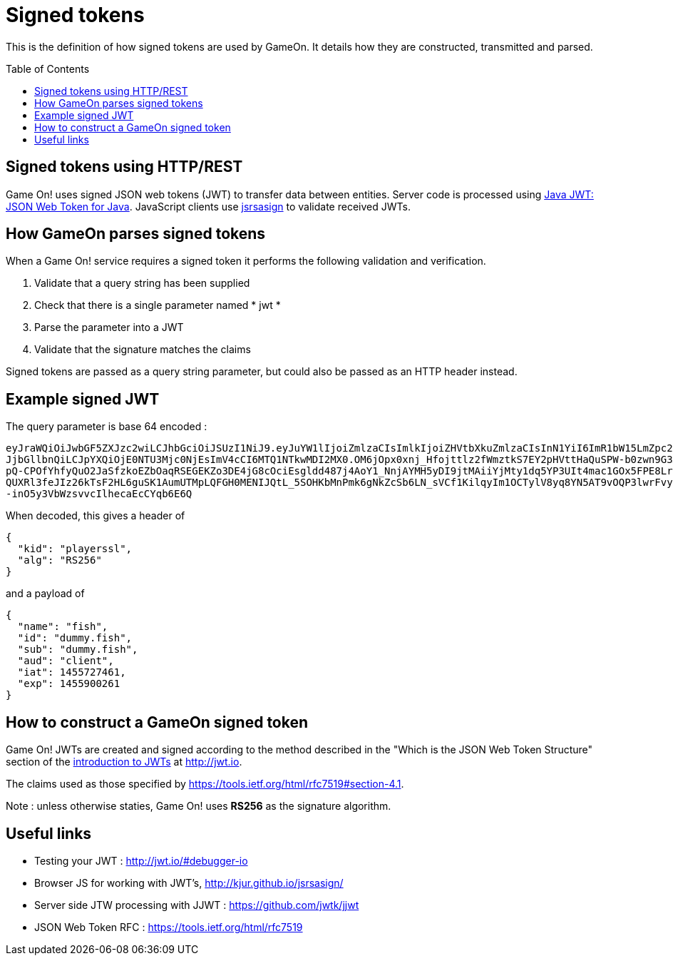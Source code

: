 = Signed tokens
:icons: font
:toc:
:toc-placement: preamble
:toclevels: 1
:jwt-java: https://github.com/jwtk/jjwt
:jsrsasign: http://kjur.github.io/jsrsasign/
:jwt-struct: http://jwt.io/introduction/


{toc}

This is the definition of how signed tokens are used by GameOn. It details how they are constructed, transmitted and parsed. 

== Signed tokens using HTTP/REST

Game On! uses signed JSON web tokens (JWT) to transfer data between entities. Server code is processed using {jwt-java}[Java JWT: JSON Web Token for Java]. JavaScript clients use {jsrsasign}[jsrsasign] to validate received JWTs.

== How GameOn parses signed tokens

When a Game On! service requires a signed token it performs the following validation and verification.

1. Validate that a query string has been supplied
1. Check that there is a single parameter named * jwt *
1. Parse the parameter into a JWT
1. Validate that the signature matches the claims

Signed tokens are passed as a query string parameter, but could also be passed as an HTTP header instead.

== Example signed JWT

The query parameter is base 64 encoded :

```
eyJraWQiOiJwbGF5ZXJzc2wiLCJhbGciOiJSUzI1NiJ9.eyJuYW1lIjoiZmlzaCIsImlkIjoiZHVtbXkuZmlzaCIsInN1YiI6ImR1bW15LmZpc2giLCJhdWQiOi
JjbGllbnQiLCJpYXQiOjE0NTU3Mjc0NjEsImV4cCI6MTQ1NTkwMDI2MX0.OM6jOpx0xnj_Hfojttlz2fWmztkS7EY2pHVttHaQuSPW-b0zwn9G3XN5b1rleavRS
pQ-CPOfYhfyQuO2JaSfzkoEZbOaqRSEGEKZo3DE4jG8cOciEsgldd487j4AoY1_NnjAYMH5yDI9jtMAiiYjMty1dq5YP3UIt4mac1GOx5FPE8Lr35e9uMKT8eqW
QUXRl3feJIz26kTsF2HL6guSK1AumUTMpLQFGH0MENIJQtL_5SOHKbMnPmk6gNkZcSb6LN_sVCf1KilqyIm1OCTylV8yq8YN5AT9vOQP3lwrFvyKYlOulTI4Gs_
-inO5y3VbWzsvvcIlhecaEcCYqb6E6Q
```

When decoded, this gives a header of 

```
{
  "kid": "playerssl",
  "alg": "RS256"
}
```

and a payload of 

```
{
  "name": "fish",
  "id": "dummy.fish",
  "sub": "dummy.fish",
  "aud": "client",
  "iat": 1455727461,
  "exp": 1455900261
}
```

== How to construct a GameOn signed token
Game On! JWTs are created and signed according to the method described in the "Which is the JSON Web Token Structure" section of the {jwt-struct}[introduction to JWTs] at http://jwt.io.

The claims used as those specified by https://tools.ietf.org/html/rfc7519#section-4.1.

Note : unless otherwise staties, Game On! uses *RS256* as the signature algorithm.

== Useful links

* Testing your JWT : http://jwt.io/#debugger-io
* Browser JS for working with JWT's, {jsrsasign}[{jsrsasign}]
* Server side JTW processing with JJWT : {jwt-java}[{jwt-java}]
* JSON Web Token RFC : https://tools.ietf.org/html/rfc7519

